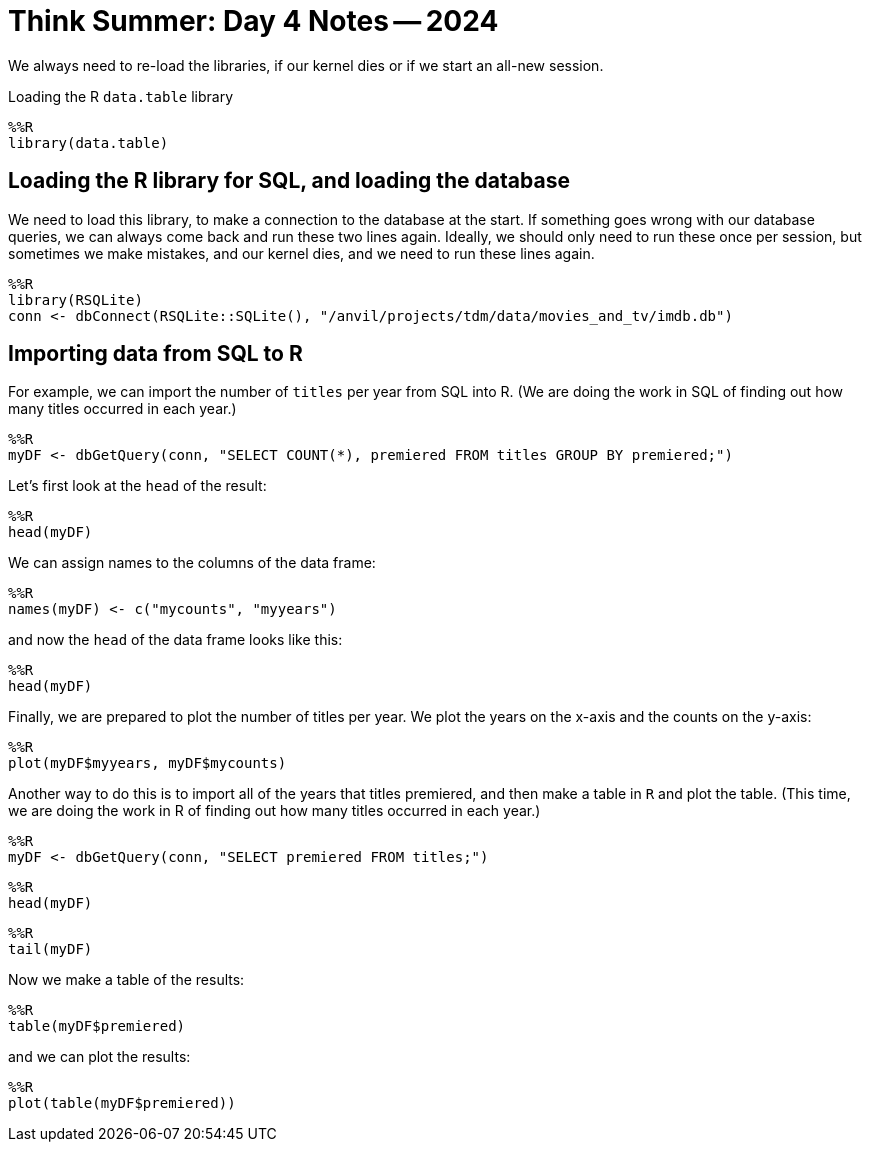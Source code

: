 = Think Summer: Day 4 Notes -- 2024

We always need to re-load the libraries, if our kernel dies or if we start an all-new session.

Loading the R `data.table` library

[source,R]
----
%%R
library(data.table)
----

== Loading the R library for SQL, and loading the database

We need to load this library, to make a connection to the database at the start.  If something goes wrong with our database queries, we can always come back and run these two lines again.  Ideally, we should only need to run these once per session, but sometimes we make mistakes, and our kernel dies, and we need to run these lines again.

[source,R]
----
%%R
library(RSQLite)
conn <- dbConnect(RSQLite::SQLite(), "/anvil/projects/tdm/data/movies_and_tv/imdb.db")
----

== Importing data from SQL to R

For example, we can import the number of `titles` per year from SQL into R.  (We are doing the work in SQL of finding out how many titles occurred in each year.)

[source,R]
----
%%R
myDF <- dbGetQuery(conn, "SELECT COUNT(*), premiered FROM titles GROUP BY premiered;")
----

Let's first look at the `head` of the result:

[source,R]
----
%%R
head(myDF)
----

We can assign names to the columns of the data frame:

[source,R]
----
%%R
names(myDF) <- c("mycounts", "myyears")
----

and now the `head` of the data frame looks like this:

[source,R]
----
%%R
head(myDF)
----

Finally, we are prepared to plot the number of titles per year.  We plot the years on the x-axis and the counts on the y-axis:

[source,R]
----
%%R
plot(myDF$myyears, myDF$mycounts)
----

Another way to do this is to import all of the years that titles premiered, and then make a table in `R` and plot the table.  (This time, we are doing the work in R of finding out how many titles occurred in each year.)

[source,R]
----
%%R
myDF <- dbGetQuery(conn, "SELECT premiered FROM titles;")
----

[source,R]
----
%%R
head(myDF)
----

[source,R]
----
%%R
tail(myDF)
----

Now we make a table of the results:

[source,R]
----
%%R
table(myDF$premiered)
----

and we can plot the results:

[source,R]
----
%%R
plot(table(myDF$premiered))
----

